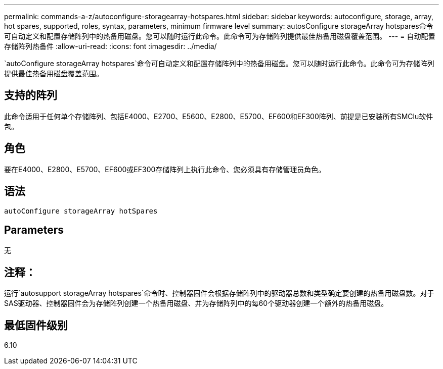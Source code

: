 ---
permalink: commands-a-z/autoconfigure-storagearray-hotspares.html 
sidebar: sidebar 
keywords: autoconfigure, storage, array, hot spares, supported, roles, syntax, parameters, minimum firmware level 
summary: autosConfigure storageArray hotspares命令可自动定义和配置存储阵列中的热备用磁盘。您可以随时运行此命令。此命令可为存储阵列提供最佳热备用磁盘覆盖范围。 
---
= 自动配置存储阵列热备件
:allow-uri-read: 
:icons: font
:imagesdir: ../media/


[role="lead"]
`autoConfigure storageArray hotspares`命令可自动定义和配置存储阵列中的热备用磁盘。您可以随时运行此命令。此命令可为存储阵列提供最佳热备用磁盘覆盖范围。



== 支持的阵列

此命令适用于任何单个存储阵列、包括E4000、E2700、E5600、E2800、E5700、EF600和EF300阵列、前提是已安装所有SMClu软件包。



== 角色

要在E4000、E2800、E5700、EF600或EF300存储阵列上执行此命令、您必须具有存储管理员角色。



== 语法

[source, cli]
----
autoConfigure storageArray hotSpares
----


== Parameters

无



== 注释：

运行`autosupport storageArray hotspares`命令时、控制器固件会根据存储阵列中的驱动器总数和类型确定要创建的热备用磁盘数。对于SAS驱动器、控制器固件会为存储阵列创建一个热备用磁盘、并为存储阵列中的每60个驱动器创建一个额外的热备用磁盘。



== 最低固件级别

6.10
